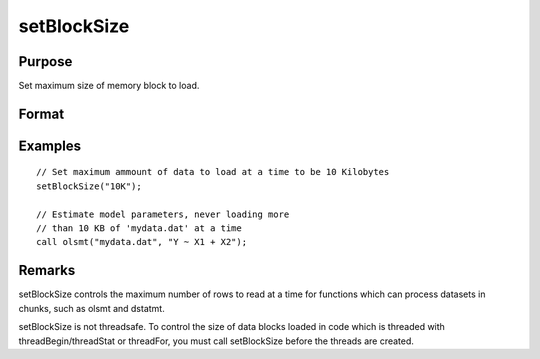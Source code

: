 
setBlockSize
==============================================

Purpose
----------------

Set maximum size of memory block to load.

Format
----------------
.. function:: setBlockSize(block_size)

    :param block_size: 
    :type block_size: scalar or string

    .. csv-table::
        :widths: auto

        "scalar, fixed number of rows to use"
        "string, string specifier for chunk size. options can be:					"10%" [10% of total system RAM] "500K" [500 Kilobytes] "10M" [10 Megabytes]"100M" [100 Megabytes]"1G"  [1 Gigabyte]"

Examples
----------------

::

    // Set maximum ammount of data to load at a time to be 10 Kilobytes
    setBlockSize("10K");
    
    // Estimate model parameters, never loading more
    // than 10 KB of 'mydata.dat' at a time
    call olsmt("mydata.dat", "Y ~ X1 + X2");

Remarks
-------

setBlockSize controls the maximum number of rows to read at a time for
functions which can process datasets in chunks, such as olsmt and
dstatmt.

setBlockSize is not threadsafe. To control the size of data blocks
loaded in code which is threaded with threadBegin/threadStat or
threadFor, you must call setBlockSize before the threads are created.

